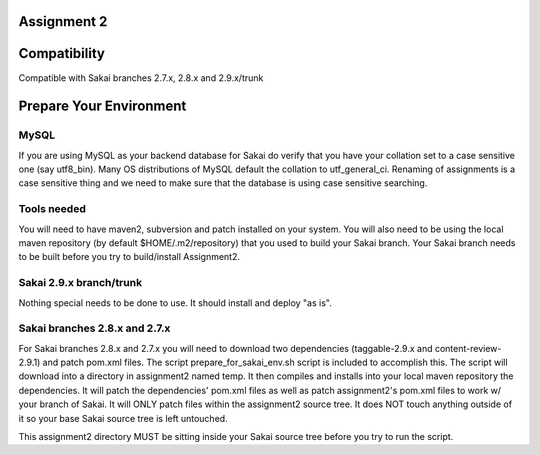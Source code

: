 Assignment 2 
=======================================================

Compatibility
=============

Compatible with Sakai branches 2.7.x, 2.8.x and 2.9.x/trunk

Prepare Your Environment
========================

MySQL
-----

If you are using MySQL as your backend database for Sakai do verify 
that you have your collation set to a case sensitive one (say utf8_bin). 
Many OS distributions of MySQL default the collation to utf_general_ci.  
Renaming of assignments is a case sensitive thing and we need to make 
sure that the database is using case sensitive searching. 

Tools needed
------------

You will need to have maven2, subversion and patch installed on your system.
You will also need to be using the local maven repository (by default 
$HOME/.m2/repository) that you used to build your Sakai branch.  Your Sakai
branch needs to be built before you try to build/install Assignment2.

Sakai 2.9.x branch/trunk
------------------------

Nothing special needs to be done to use. It should install and deploy 
"as is".

Sakai branches 2.8.x and 2.7.x
------------------------------

For Sakai branches 2.8.x and 2.7.x you will need to download two dependencies
(taggable-2.9.x and content-review-2.9.1) and patch pom.xml files. The script 
prepare_for_sakai_env.sh script is included to accomplish this. The script 
will download into a directory in assignment2 named temp. It then compiles and 
installs into your local maven repository the dependencies.  It will patch 
the dependencies' pom.xml files as well as patch assignment2's pom.xml files 
to work w/ your branch of Sakai.  It will ONLY patch files within the 
assignment2 source tree. It does NOT touch anything outside of it so your 
base Sakai source tree is left untouched.

This assignment2 directory MUST be sitting inside your Sakai source 
tree before you try to run the script.


